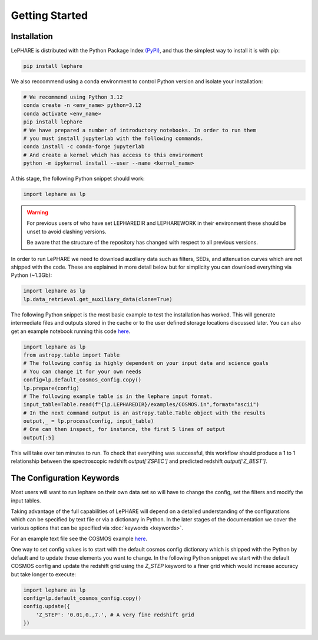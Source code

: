 Getting Started
---------------



Installation
============
LePHARE is distributed with the Python Package Index `(PyPI) <https://pypi.org/project/lephare/>`_, and 
thus the simplest way to install it is with pip:

.. code-block:: bash

    pip install lephare

    
We also reccommend using a conda 
environment to control Python version and isolate your installation:

.. code-block:: bash
    
    # We recommend using Python 3.12
    conda create -n <env_name> python=3.12
    conda activate <env_name>
    pip install lephare
    # We have prepared a number of introductory notebooks. In order to run them
    # you must install jupyterlab with the following commands.
    conda install -c conda-forge jupyterlab
    # And create a kernel which has access to this environment
    python -m ipykernel install --user --name <kernel_name>

A this stage, the following Python snippet should work:

.. code-block:: python

    import lephare as lp

    
.. warning:: 
    For previous users of who have set LEPHAREDIR and LEPHAREWORK
    in their environment these should be unset to avoid clashing versions. 

    Be aware that the structure of the repository has changed with respect to 
    all previous versions.

In order to run LePHARE we need to download auxiliary data such as filters, SEDs, 
and attenuation curves which are not shipped with the code. These are explained
in more detail below but for simplicity you can download everything via Python (~1.3Gb):

.. code-block:: python

    import lephare as lp
    lp.data_retrieval.get_auxiliary_data(clone=True)


The following Python snippet is the most basic example to test the installation has worked. 
This will generate intermediate files and outputs stored in the cache or to 
the user defined storage locations discussed later.
You can also get an example notebook running this code `here <https://github.com/lephare-photoz/lephare/blob/main/docs/notebooks/Minimal_photoz_run.ipynb>`_.


.. code-block:: python

    import lephare as lp
    from astropy.table import Table
    # The following config is highly dependent on your input data and science goals
    # You can change it for your own needs
    config=lp.default_cosmos_config.copy()
    lp.prepare(config)
    # The following example table is in the lephare input format.
    input_table=Table.read(f"{lp.LEPHAREDIR}/examples/COSMOS.in",format="ascii")
    # In the next command output is an astropy.table.Table object with the results
    output,_ = lp.process(config, input_table)
    # One can then inspect, for instance, the first 5 lines of output
    output[:5]
    

This will take over ten minutes to run. To check that everything was successful, 
this workflow should produce a 1 to 1 relationship between the spectroscopic 
redshift `output['ZSPEC']` and predicted redshift `output['Z_BEST']`. 



The Configuration Keywords
==========================

Most users will want to run lephare on their own data set so will have to change the config,
set the filters and modify the input tables.

Taking advantage of the full capabilities of LePHARE will depend on a detailed
understanding of the configurations which can be specified by text file or via a dictionary 
in Python. In the later stages of the documentation we cover the various options
that can be specified via :doc:`keywords <keywords>`.

For an example text file see the COSMOS example `here <https://github.com/lephare-photoz/lephare-data/blob/main/examples/COSMOS.para>`_.

One way to set config values is to start with the default cosmos config 
dictionary which is shipped with the Python by default and to update those elements 
you want to change. In the following Python snippet we start with the default
COSMOS config and update the redshift grid using the `Z_STEP` keyword to a finer
grid which would increase accuracy but take longer to execute:

.. code-block:: python

    import lephare as lp
    config=lp.default_cosmos_config.copy()
    config.update({
        'Z_STEP': '0.01,0.,7.', # A very fine redshift grid
    })
